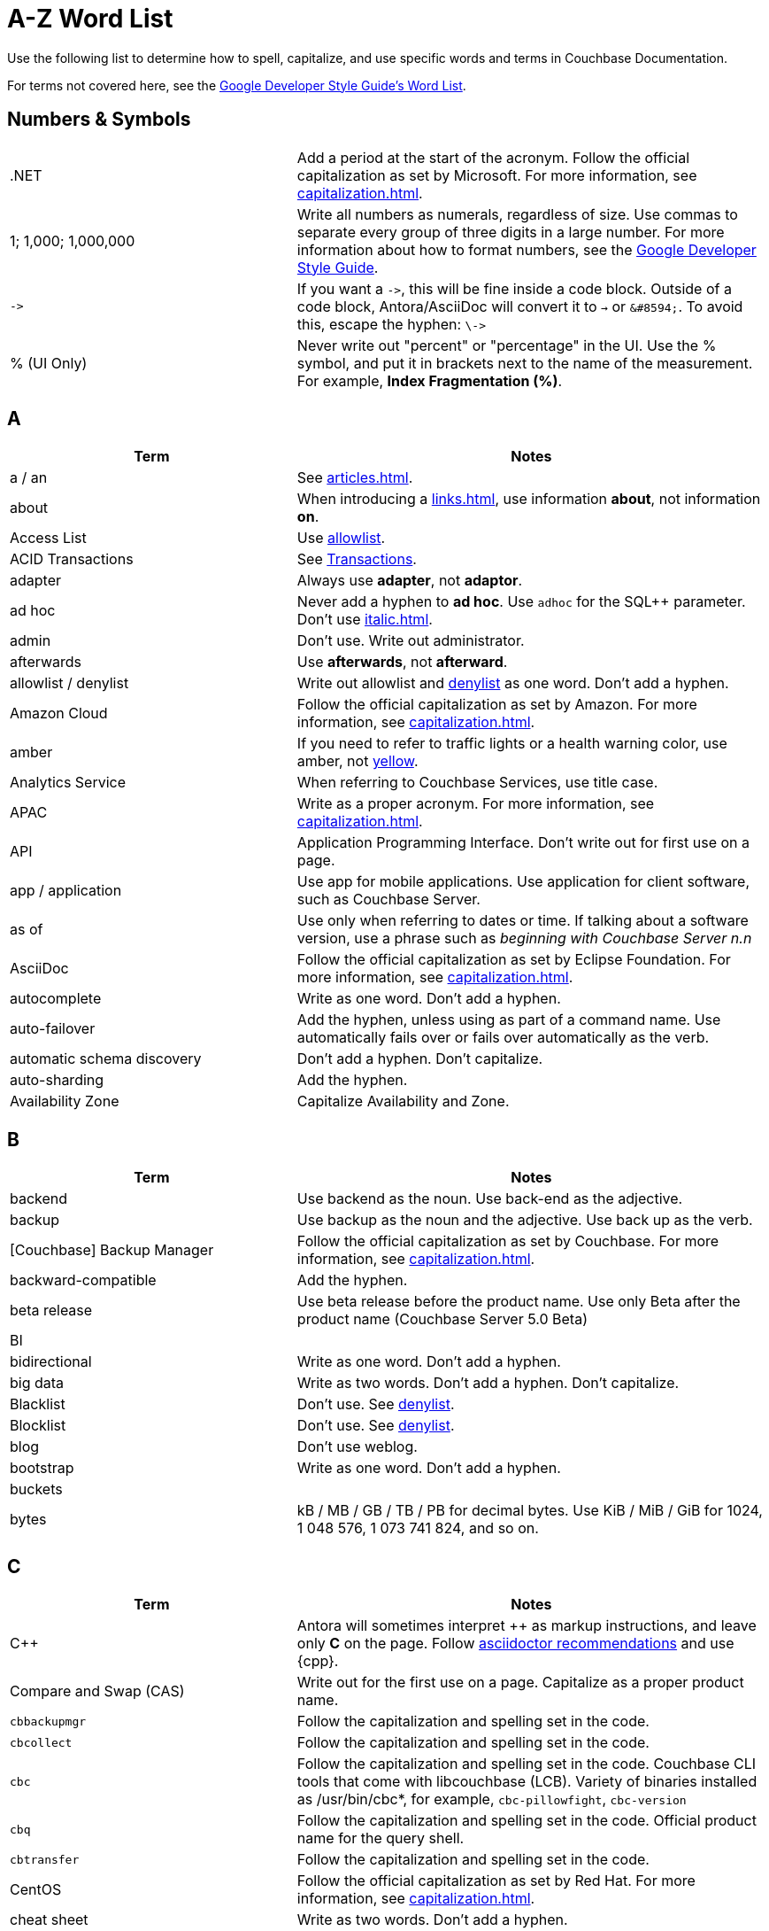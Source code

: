 = A-Z Word List

Use the following list to determine how to spell, capitalize, and use specific words and terms in Couchbase Documentation. 

For terms not covered here, see the https://developers.google.com/style/word-list[Google Developer Style Guide's Word List].

[#num]
== Numbers & Symbols

[cols="31,51"]
|===
|.NET | Add a period at the start of the acronym. Follow the official capitalization as set by Microsoft. For more information, see xref:capitalization.adoc[].
| 1; 1,000; 1,000,000 | Write all numbers as numerals, regardless of size. Use commas to separate every group of three digits in a large number. For more information about how to format numbers, see the https://developers.google.com/style/numbers#commas-and-decimal-points-in-numbers[Google Developer Style Guide].
| `\->` | If you want a `\->`, this will be fine inside a code block. Outside of a code block, Antora/AsciiDoc will convert it to `→` or `\&#8594;`. To avoid this, escape the hyphen: `\\->`
| % (UI Only) | Never write out "percent" or "percentage" in the UI. Use the % symbol, and put it in brackets next to the name of the measurement. For example, *Index Fragmentation (%)*.
|===

[#a]
== A

[cols="31,51"]
|===
| Term | Notes

| a / an | See xref:articles.adoc[].
| about | When introducing a xref:links.adoc[], use information *about*, not information *on*.
| Access List | Use <<allowlist, allowlist>>.
| ACID Transactions | See <<transactions,Transactions>>.
| adapter | Always use *adapter*, not *adaptor*.
| ad hoc | Never add a hyphen to *ad hoc*. Use `adhoc` for the SQL++ parameter. Don't use xref:italic.adoc[].
| admin | Don't use. Write out administrator. 
| afterwards | Use *afterwards*, not *afterward*.
| [[allowlist]]allowlist / denylist | Write out allowlist and <<denylist,denylist>> as one word. Don't add a hyphen.
| Amazon Cloud | Follow the official capitalization as set by Amazon. For more information, see xref:capitalization.adoc[].
| [[amber]]amber | If you need to refer to traffic lights or a health warning color, use amber, not <<yellow,yellow>>.
| Analytics Service | When referring to Couchbase Services, use title case. 
| APAC | Write as a proper acronym. For more information, see xref:capitalization.adoc[].
| API | Application Programming Interface. Don't write out for first use on a page. 
| app / application | Use app for mobile applications. Use application for client software, such as Couchbase Server.
| as of | Use only when referring to dates or time. If talking about a software version, use a phrase such as _beginning with Couchbase Server n.n_
| AsciiDoc | Follow the official capitalization as set by Eclipse Foundation. For more information, see xref:capitalization.adoc[].
| autocomplete | Write as one word. Don't add a hyphen.
| auto-failover | Add the hyphen, unless using as part of a command name. Use automatically fails over or fails over automatically as the verb. 
| automatic schema discovery | Don't add a hyphen. Don't capitalize. 
| auto-sharding | Add the hyphen.
| Availability Zone | Capitalize Availability and Zone. 
|===

[#b]
== B

[cols="31,51"]
|===
| Term | Notes

| backend | Use backend as the noun. Use back-end as the adjective.
| backup | Use backup as the noun and the adjective. Use back up as the verb.
| [Couchbase] Backup Manager | Follow the official capitalization as set by Couchbase. For more information, see xref:capitalization.adoc[].
| backward-compatible | Add the hyphen. 
| beta release | Use beta release before the product name. Use only Beta after the product name (Couchbase Server 5.0 Beta) 
| BI | 
| bidirectional | Write as one word. Don't add a hyphen. 
| big data | Write as two words. Don't add a hyphen. Don't capitalize.
| Blacklist | Don't use. See <<denylist,denylist>>.
| Blocklist | Don't use. See <<denylist,denylist>>.
| blog | Don't use weblog.
| bootstrap | Write as one word. Don't add a hyphen. 
| buckets | 
| bytes | kB / MB / GB / TB / PB for decimal bytes. Use KiB / MiB / GiB for 1024, 1 048 576, 1 073 741 824, and so on. 
|===

[#c]
== C

[cols="31,51"]
|===
| Term | Notes

| {cpp} | Antora will sometimes interpret ++ as markup instructions, and leave only *C* on the page. Follow https://asciidoctor.org/docs/user-manual/#charref-attributes[asciidoctor recommendations] and use \{cpp}.
| Compare and Swap (CAS) | Write out for the first use on a page. Capitalize as a proper product name.
| `cbbackupmgr` | Follow the capitalization and spelling set in the code. 
| `cbcollect` | Follow the capitalization and spelling set in the code. 
| `cbc` | Follow the capitalization and spelling set in the code. Couchbase CLI tools that come with libcouchbase (LCB). Variety of binaries installed as /usr/bin/cbc*, for example, `cbc-pillowfight`, `cbc-version`
| `cbq` | Follow the capitalization and spelling set in the code. Official product name for the query shell. 
| `cbtransfer` | Follow the capitalization and spelling set in the code. 
| CentOS | Follow the official capitalization as set by Red Hat. For more information, see xref:capitalization.adoc[].
| cheat sheet | Write as two words. Don't add a hyphen.
| checkbox | Write as one word. Don't add a hyphen. Pluralize as checkboxes.
| checkpoint | Write as one word. Don't add a hyphen.
| cloud | Write in lowercase unless as part of a product name. 
| cloud native | Use cloud native as the noun. Use cloud-native as the adjective.
| cluster | Don't capitalize, unless referring to a specific product. 
| Cluster Manager | Follow the official capitalization as set by Couchbase. For more information, see xref:capitalization.adoc[].
| codebase | Write as one word. Don't add a hyphen.
| command line | Use command line as the noun. Use command-line as the adjective.
| config(s) | Don't use. Use configuration as the noun. Use configure as the verb.
| `ConfigProviderBase` | Follow the capitalization and spelling set in the code. 
| Couchbase | Follow the official capitalization as set by Couchbase. For more information, see xref:capitalization.adoc[].
| Couchbase Autonomous Operator (CAO) | Follow the official capitalization as set by Couchbase. For more information, see xref:capitalization.adoc[].
| Couchbase Capella | "Couchbase Cloud" or "Couchbase Managed Cloud" in legacy documentation. Follow the official capitalization as set by Couchbase. For more information, see xref:capitalization.adoc[].
| Couchbase Cluster Connection Protocol (CCCP) | Write out for the first use on a page. Follow the official capitalization as set by Couchbase. For more information, see xref:capitalization.adoc[].
| (the) Couchbase Data Platform | Write as data platform if not preceded by *Couchbase*. Follow the official capitalization as set by Couchbase. For more information, see xref:capitalization.adoc[].
| Couchbase Eventing Service | When referring to Couchbase Services, use title case. 
| Couchbase Functions | Follow the official capitalization as set by Couchbase. For more information, see xref:capitalization.adoc[].
| Couchbase Managed Cloud | Legacy term for Couchbase Capella. Follow the official capitalization as set by Couchbase. For more information, see xref:capitalization.adoc[].
| Couchbase Monitoring and Observability Stack (CMOS) | Follow the official capitalization as set by Couchbase. For more information, see xref:capitalization.adoc[].
| Couchbase Server n.n | Write as *Couchbase Server n.n* for the first use on a page. Use *Server n.n* afterwards. Don't refer to as *the Couchbase Server*. 
| Couchstore | Follow the official capitalization as set by Couchbase. For more information, see xref:capitalization.adoc[].
| cross datacenter replication (XDCR) | Write out for the first use on a page. Don't capitalize. Don't add a hyphen. 
| curl | Write in all lowercase, including on the command line. 
|===

[#d]
== D

[cols="31,51"]
|===
| Term | Notes

| Database Change Protocol (DCP) | Write out for the first use on a page. 
| data center | Write as two words. Don't add a hyphen.
| datacenter replication | Write as two words. Don't add a hyphen.
| data-centric | Add the hyphen.
| data-driven | Add the hyphen. 
| data definition language (DDL) | Don't write out for the first use on a page.
| data manipulation language (DML) | Don't write out for the first use on a page.
| data modeling | Write as two words. Don't add a hyphen.
| DataOps | Capitalize the D and O.
| dataset | Write as one word. Don't add a hyphen.
| datasheet | Write as one word. Don't add a hyphen. 
| [[data]]Data Service | When referring to Couchbase Services, use title case. 
| data store | Write as two words. Don't add a hyphen.
| data structure | Write as two words. Don't add a hyphen.
| decrypter | Use the American English spelling rule and use an "e."
| deduplicate | Don't add a hyphen.
| [[denylist]]denylist | Write out <<allowlist,allowlist>> and denylist as one word. Don't add a hyphen.
| Deprecated | Use to indicate that a feature will be removed in a future release. Don't use it to mean "removed" and specify that the feature will be removed. 
| design document | Don't capitalize. Don't add a hyphen.
| DevOps | Capitalize the D and O. 
| different from | Use different from, not different to.
| digitization | Use the American English spelling rule and use a "z."
| Distributed Transactions | See <<transactions,transactions>>.
|===

[#e]
== E

[cols="31,51"]
|===
| Term | Notes

| earlier/later | Use earlier/later to describe software versions. Don't use older/newer or lower/higher.
| e-commerce | Write as E-commerce if at the beginning of a sentence. Add the hyphen.
| e.g. | Don't use Latin abbreviations. Use *for example*, instead.
| elastic-scale | Add the hyphen to use as an adjective.
| Elasticsearch | Follow the official capitalization as set by Elastic. For more information, see xref:capitalization.adoc[].
| em dash (&#8212;) | See xref:dashes.adoc[].
| email | Don't add a hyphen.
| EMEA | Write as a proper acronym. For more information, see xref:capitalization.adoc[].
| encrypter | Use the American English spelling rule and use an "e."
| end user | Use end user as the noun. Use end-user as the adjective.
| Engagement Database | Capitalize as a proper product name. 
| ensure | Don't use. Use make sure, instead.
| e-payment | Add the hyphen. Don't capitalize. 
| error-free | Add the hyphen.
| etc. | Don't use Latin abbreviations. Use *and so on*, instead.
| Event-Condition-Action model | Add the hyphens. Capitalize Event, Condition, and Action.
| Eventing Service | When referring to Couchbase Services, use title case. 
| extract, transform, load (ETL) operations | Write out for the first use on a page. 
|===

[#f]
== F

[cols="31,51"]
|===
| Term | Notes

| failover | Write as one word for the noun. Write as two words for the verb. 
| FAQ | Write as a proper acronym. For more information, see xref:capitalization.adoc[].
| [[fewer]]fewer | Use for countable nouns or to describe a noun that's plural. For example, fewer databases. Otherwise, use <<less,less>>.
| filename | Write as one word. Don't add a hyphen. 
| file system | Write as two words. Don't add a hyphen. 
| fine-grained | Add the hyphen. 
| five nines | Add a hyphen to use as an adjective.
| Function-as-a-Service (FaaS) | Write out for the first use on a page.
| focused | Write with one "s."
| ForestDB | Follow the official capitalization as set by Couchbase. For more information, see xref:capitalization.adoc[].
| FQDN | Fully-Qualified Domain Name. Write out for the first use on a page.
| free-form | Add the hyphen.
| full-stack | Add the hyphen to use as an adjective. 
| full-text indexes | Add the hyphen.
| Full-Text Search (FTS) | Use Search Service. When referring to Couchbase Services, use title case. 
|===

[#g]
== G

[cols="31,51"]
|===
| Term | Notes

| geo-distributed | Add the hyphen. 
| geofencing | Don't add a hyphen. Write as one word.
| GitHub | Follow the official capitalization as set by GitHub. For more information, see xref:capitalization.adoc[].
| Global Secondary Indexes (GSI) | Write out for the first use on a page. Capitalize as a proper product name.
| Google Cloud Platform | Follow the official capitalization as set by Google. For more information, see xref:capitalization.adoc[].
| GUID | Globally Unique Identifier. Write in all caps as an acronym. For more information, see xref:capitalization.adoc[].
| gzip | Follow the https://developers.google.com/style/filenames#file-type-names[Google Developer Style Guide]'s guidance on how to refer to file type names. 
|===

[#h]
== H

[cols="31,51"]
|===
| Term | Notes

| hard-coded | Add the hyphen.
| hard-wired | Add the hyphen. 
| hash key | Don't add a hyphen. Don't write as one word. 
| help desk | Don't add a hyphen.
| hostname | Write as one word. 
| HTML | Follow the official capitalization. For more information, see xref:capitalization.adoc[].
| hybrid cloud | Don't add a hyphen. 
| hybrid transaction/analytical processing (HTAP) | Write out for the first use on a page. 
| hybrid operational and analytic processing (HOAP) | Write out for the first use on a page. 
|===

[#i]
== I

[cols="31,51"]
|===
| Term | Notes

| infrastructure as a service (IaaS) | Write out for the first use on a page. 
| i.e. | Don't use Latin abbreviations. Use *that is*, instead.
| indexes | Don't use indices. 
| IndexScan | Write as one word. Capitalize Index and Scan.
| industry standard | Don't add a hyphen.
| `initargs` | Write out in all lowercase as in the code. 
| in-memory | Add the hyphen. 
| install | Use install for the verb. Use installation for the noun.
| intra-cluster replication | Add the hyphen. 
| Internet | Capitalize as a proper noun. 
| Internet of Things (IoT) | Write out for the first use on a page. Make sure to use a lowercase "o."
|===

[#j]
== J

[cols="31,51"]
|===
| Term | Notes

| JAR | Follow the https://developers.google.com/style/filenames#file-type-names[Google Developer Style Guide]'s guidance on how to refer to file type names. 
| Java | Follow the official capitalization. For more information, see xref:capitalization.adoc[].
| JavaScript | Follow the official capitalization. For more information, see xref:capitalization.adoc[].
| JIRA | Follow the official capitalization as set by Atlassian. For more information, see xref:capitalization.adoc[].
| joins | Don't capitalize. 
| JSON | Follow the official capitalization. For more information, see xref:capitalization.adoc[].
|===

[#k]
== K

[cols="31,51"]
|===
| Term | Notes

| Kafka | Follow the official capitalization as set by Apache. For more information, see xref:capitalization.adoc[].
| keyspace | Don't add a hyphen. Write as one word. 
| key-value | Add the hyphen. 
| KV Service | Use <<data,Data Service>>. When referring to Couchbase Services, use title case. 
|===

[#l]
== L

[cols="31,51"]
|===
| Term | Notes

| Last Write Wins (LWW) | Write out for the first use on a page. 
| [[less]]less | Use less for items that are measured, can't be easily quantified or counted, or mass singular nouns. For example, less trouble, less time, less effort. For nouns that can be counted, use <<fewer,fewer>>.
| libcouchbase (LCB) | Write out for first use on a page.
| LDAP | Lightweight Directory Access Protocol. Don't write out for the first use on a page. 
| livestream | Don't add a hyphen or space. 
| log in | Use log in for the verb. Use log-in for the adjective. Use login for the noun.
| low latency | Don't add a hyphen.
| low write latency | Don't add a hyphen.
|===

[#m]
== M

[cols="31,51"]
|===
| Term | Notes

| MapReduce | Don't add a hyphen. Write as one word. Capitalize Map and Reduce. 
| MapReduce views | Use <<views,Views Service>>. When referring to Couchbase Services, use title case.
| massively parallel processing (MPP) | Don't add a hyphen. Write out for the first use on a page. 
| [[master]]master/slave | Don't use. See <<primary,primary/secondary>>.
| Memcached bucket | Only capitalize Memcached. Try to only use in legacy documentation. 
| memcached | Don't capitalize if not referring to a Memcached bucket. Used to describe the distributed memory object caching system from Memcached in legacy documentation.
| memory-optimized indexes (MOI) | Don't capitalize. Add the hyphen between memory and optimized. Write out for the first use on a page. 
| metadata | Don't add a hyphen.
| microservices  | Don't add a hyphen. 
| microservices architecture | Don't add a hyphen. Don't capitalize.
| microservices applications | Don't add a hyphen. Don't capitalize.
| millisecond (ms) | Write the number of milliseconds with a space, as in *50 ms*.
| mission critical | Use mission critical as the noun. Use mission-critical as the adjective. 
| MongoDB™ | Follow the official capitalization as set by MongoDB. Add the trademark symbol, ™. For more information, see xref:capitalization.adoc[]. 
| multichannel | Don't add a hyphen. 
| multi-datacenter | Add the hyphen.
| Multi-Dimensional Scaling (MDS) | Capitalize as a proper product name. Write out for the first use on a page. When used to refer to the capability, use multi-dimensional scaling. 
| multilingual | Don't add a hyphen. 
| Multi-master | Don't use. See <<primary,primary/secondary>>.
| multi-model | Add the hyphen.
| multi-region | Add the hyphen.
| multi-threaded | Add the hyphen.
|===

[#n]
== N

[cols="31,51"]
|===
| Term | Notes

| [[n1ql]]N1QL | The old term for <<sqlpp,SQL++>>. Don't use, except in legacy documentation. 
| nameservers | Don't add a hyphen.
| nginx | Follow the official capitalization. For more information, see xref:capitalization.adoc[].
| Node.js | Follow the official capitalization. For more information, see xref:capitalization.adoc[].
| nonpersistent | Don't add a hyphen. 
| note that | Don't use.
| not-recently-used (NRU) | Write out for the first use on a page. Add the hyphen between each word.
| npm | Node Package Manager. Follow the official capitalization. For more information, see xref:capitalization.adoc[].
| numReplicas | Use camelcase as set in the code. 
| nxdomain | Follow the official capitalization. For more information, see xref:capitalization.adoc[].
|===

[#o]
== O

[cols="31,51"]
|===
| Term | Notes

| Objective-C | Follow the official capitalization. For more information, see xref:capitalization.adoc[].
| offline | Don't add a hyphen.
| omnichannel | Don't add a hyphen.
| on demand | Use on demand as the noun. Use on-demand as the adjective.
| one can | Don't use. Address the user directly with "you."
| online | Don't add a hyphen.
| on-premises | Use on premises as the noun. Use on-premises as the adjective.
| on-site/off-site | Add a hyphen.
| open source | Don't add a hyphen.
| opt-out | Add the hyphen. 
| Oxford comma | See xref:commas.adoc[].
| `optimisticReplicationThreshold` | Use camelcase as set in the code. 
|===

[#p]
== P

[cols="31,51"]
|===
| Term | Notes

| page | Use to refer to what a user moves to or accesses from a xref:menus.adoc[menu] or xref:tabs.adoc[tab] in the UI.
For more information, see xref:pages.adoc[].
| parameterized | Use the American English spelling rule and use a "z."
| passlist | Don't use. See <<allowlist,allow list>>.
| peer to peer | Use peer to peer as the noun. Use peer-to-peer as the adjective.
| PDF | Follow the https://developers.google.com/style/filenames#file-type-names[Google Developer Style Guide]'s guidance on how to refer to file type names.
| Pluggable Authentication Modules (PAM) | Write out for the first use on a page. 
| plug in | Use plugin as the noun. Use plug-in as the adjective. Use plug in as the verb. 
| preload | Don't add a hyphen. 
| [[primary]]primary/secondary | Use instead of <<master,master/slave>>. 
|===

[#q]
== Q

[cols="31,51"]
|===
| Term | Notes

| Query Editor | Capitalize as a proper product name. 
| query executor | Don't capitalize.
| Query History | Capitalize as a proper product name. 
| Query Monitor | Capitalize as a proper product name. To refer to the act of monitoring a query, use query monitoring.
| query plan | Don't capitalize. 
| query plan visualizer | Don't capitalize. 
| Query Service | When referring to Couchbase Services, use title case. 
| query shell | Use the product name, CBQ.
| Query Workbench | Capitalize as a proper product name. 
| quick links | Write as two separate words.
| [[quotes]]quotation marks  | Don't use quotation marks outside of code. Don't use "fancy quotes" (“” ‘’) characters.
|===

[#r]
== R

[cols="31,51"]
|===
| Term | Notes

| Rack Awareness (RA) | Write out for the first use on a page. Don't write as Rack/Zone Awareness.
| Read Committed | When referring to the isolation level for transactions, don't add a hyphen. Capitalize Read and Committed.
| Read-Your-Own-Writes (RYOW) | Write out for the first use on a page. Add hyphens between each word.
| real time | Write as two separate words when used as a noun. Add the hyphen when used as an adjective. 
| rebalance | Write as all one word. Don't add a hyphen. 
| [[refer]]refer to | Use <<see,see>>, instead.
| reindexing | Write as all one word. Don't add a hyphen. 
| repo | Don't use. Write out the full word, repository.
| retryable | Don't write as retriable.
| risk-free | Add the hyphen. 
| Role-Based Access Control (RBAC) | Write out for the first use on a page. Capitalize the first letter of each word as a proper product name.
| RxJava | Follow the official capitalization. For more information, see xref:capitalization.adoc[].
|===

[#s]
== S

[cols="31,51"]
|===
| Term | Notes

| schema-less | Add the hyphen. Don't capitalize. You can also use *flexible schema*. 
| screenshot | Don't add a hyphen. 
| SDK | Software Development Kit. Don't write out for the first use on a page. 
| SDKs | Treat acronyms as regular words when making them plural. For more information, see the https://developers.google.com/style/abbreviations#making-abbreviations-plural[Google Developer Style Guide^].
| Search Service | When referring to Couchbase Services, use title case. 
| [[see]]see | Use instead of <<refer,refer to>> for introducing links.
| Service Group | When referring to Service Groups, capitalize Service and Groups. 
| setup | Use setup as the noun. Use set-up as the adjective. Use set up as the verb.
| sgcollect | Write as all one word in lowercase, as per the code for the sgcollect utility.
| sign up | Use sign up as the verb. Use sign-up as the adjective.
| single node | Use single node as the noun. Use single-node as the adjective.
| Spark | Don't specify as Apache Spark. Capitalize Spark and Datasets. 
Follow the official capitalization as set by Apache. For more information, see xref:capitalization.adoc[].
| [[sqlpp]]SQL++ a| 

The Couchbase query language. Pronounced as *sequel plus plus*. 

Write in documentation as *a SQL++*. For more information, see xref:articles.adoc[].
| startup | Use startup as the noun. 
| Structured Streaming | Write out as Structured Streaming API for the first use on a page. 
| Storm | Don't specify as Apache Storm. Follow the official capitalization as set by Apache. For more information, see xref:capitalization.adoc[].
| sub-clause | Add the hyphen. Don't capitalize.
| Sub-Document | Add the hyphen and capitalize Sub and Document. 
| sub-millisecond | Add the hyphen. 
| subqueries | Don't add a hyphen. 
| sudo | Write in all lowercase as per the Linux command. 
| swappiness |
|===

[#t]
== T

[cols="31,51"]
|===
| Term | Notes

| TAP |
| tar | Follow the https://developers.google.com/style/filenames#file-type-names[Google Developer Style Guide]'s guidance on how to refer to file type names. 
| targetNozzlePerNode | Use camelcase, as per the code. 
| tcpdump | The command-line packet analyzer. Follow the official capitalization as set by Tcpdump Team. For more information, see xref:capitalization.adoc[].
| THP | 
| time series | Write as two words, in sentence case. Don't capitalize, don't add a hyphen. 
| time to live (TTL) | Don't capitalize time to live. Spell out the acronym the first time you use it on a page. 
| touchpoint(s) | Write as one word. Don't add a hyphen.
| topology aware | Add the hyphen when used as an adjective.
| towards | Use *towards*, not *toward*.
| [[transactions]]Transactions | Use *Distributed ACID Transactions* for the first use on a page. You can use *Distributed Transactions* or *Transactions* later on the page.
|===

[#u]
== U

[cols="31,51"]
|===
| Term | Notes

| Ubuntu | Follow the official capitalization as set by Canonical. For more information, see xref:capitalization.adoc[]. 
Use the correct article: an, not a. For more information, see xref:articles.adoc[].
| [[under]]under construction | Use as a banner on incomplete or in process pages. Don't use *wip* or *work in progress*.
| uninstall | Write as all one word. Don't add a hyphen. 
| UNNEST | Capitalize SQL and SQL++ clauses. For more information, see xref:capitalization.adoc[].
|===

[#v]
== V

[cols="31,51"]
|===
| Term | Notes

| vBucket / vBuckets | Don't capitalize the *v*. Capitalize Bucket.
| vBucketMap | Don't capitalize the *v*. Capitalize Bucket and Map.
| vBucketServerMap | Don't capitalize the *v*. Capitalize Bucket, Server, and Map.
| [[views]]Views Service | When referring to Couchbase Services, use title case. 
| virtualization | Use the American English spelling rule and use a "z."
| vmstat | The virtual memory statistics reporter, which is built into Linux. Write in all lowercase. 
| VMware | Follow the official capitalization as set by VMware. For more information, see xref:capitalization.adoc[].
|===

[#w]
== W

[cols="31,51"]
|===
| Term | Notes

| warmup | Write as one word. Don't add a hyphen.
| web | Don't use all capitals. 
| web page | Don't use. Use <<page,page>>, instead. If you have to specify web page, don't write as one word or add a hyphen.
| Whitelist | See <<allowlist,allowlist>>.
| whitepaper | Write as all one word. Don't add a hyphen. 
| Wi-Fi | Use the proper capitalization and add a hyphen. Don't use *wifi* or *WiFi*. 
| wip | Don't use. See <<under,under construction>>.
| work in progress | Don't use work in progress as a banner on incomplete or in process pages. Use <<under,under construction>>.
|===

[#x]
== X

[cols="31,51"]
|===
| Term | Notes

| X.509 | Capitalize the X, and don't forget the period when referring to X.509 certificates.
| XDCR | Cross Data Center Replication (XDCR). Spell out for the first use on a page. 
| XML | Use the formal name of the file type, as an XML file. Follow the https://developers.google.com/style/filenames#file-type-names[Google Developer Style Guide]'s guidance on how to refer to file type names.
|===

[#y]
== Y

[cols="31,51"]
|===
| Term | Notes

| [[yellow]]yellow | See <<amber,amber>>.
|===

[#z]
== Z

[cols="31,51"]
|===
| Term | Notes

| Zendesk | Follow the official capitalization as set by Zendesk. For more information, see xref:capitalization.adoc[].
| zip | Follow the https://developers.google.com/style/filenames#file-type-names[Google Developer Style Guide]'s guidance on how to refer to file type names.
|===